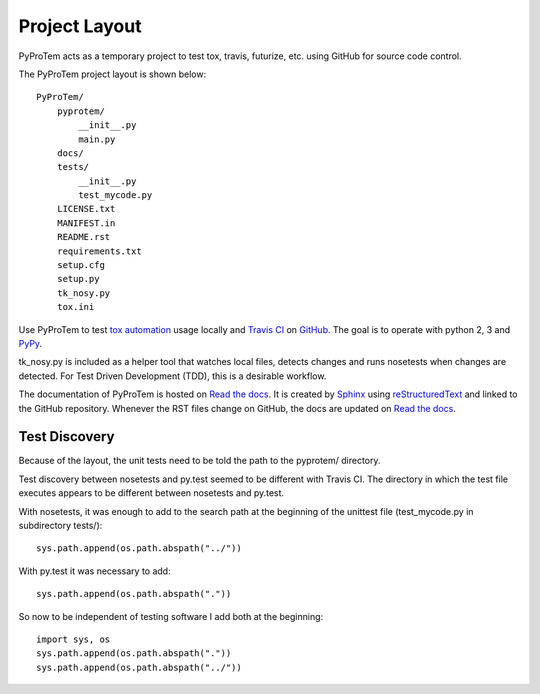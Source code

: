 .. project_layout


Project Layout
==============

.. _Read the docs: http://readthedocs.org/
.. _Sphinx: http://sphinx.pocoo.org/
.. _reStructuredText: http://sphinx.pocoo.org/rest.html

.. _Travis CI: http://docs.travis-ci.com
.. _GitHub: https://github.com/
.. _tox automation: https://testrun.org/tox/latest/
.. _PyPy: http://pypy.org/

PyProTem acts as a temporary project to test tox, travis, futurize, etc. using GitHub for source code control.

The PyProTem project layout is shown below::

    PyProTem/
        pyprotem/
            __init__.py
            main.py
        docs/
        tests/
            __init__.py
            test_mycode.py
        LICENSE.txt
        MANIFEST.in
        README.rst
        requirements.txt
        setup.cfg
        setup.py
        tk_nosy.py
        tox.ini


Use PyProTem to test `tox automation`_ usage locally and `Travis CI`_ on GitHub_. The goal is to operate with python 2, 3 and PyPy_.

tk_nosy.py is included as a helper tool that watches local files, detects changes and runs nosetests when changes are detected.  For Test Driven Development (TDD), this is a desirable workflow.

The documentation of PyProTem is hosted on `Read the docs`_.  It is created by Sphinx_ using reStructuredText_ and linked to the GitHub repository.  Whenever the RST files change on GitHub, the docs are updated on `Read the docs`_.


Test Discovery
--------------

Because of the layout, the unit tests need to be told the path to the pyprotem/ directory.

Test discovery between nosetests and py.test seemed to be different with Travis CI. The directory in which the test file executes appears to be different between nosetests and  py.test.

With nosetests, it was enough to add to the search path at the beginning of the unittest file (test_mycode.py in subdirectory tests/)::

    sys.path.append(os.path.abspath("../"))
    
With py.test it was necessary to add::

    sys.path.append(os.path.abspath("."))
    
So now to be independent of testing software I add both at the beginning::

    import sys, os
    sys.path.append(os.path.abspath("."))
    sys.path.append(os.path.abspath("../"))


